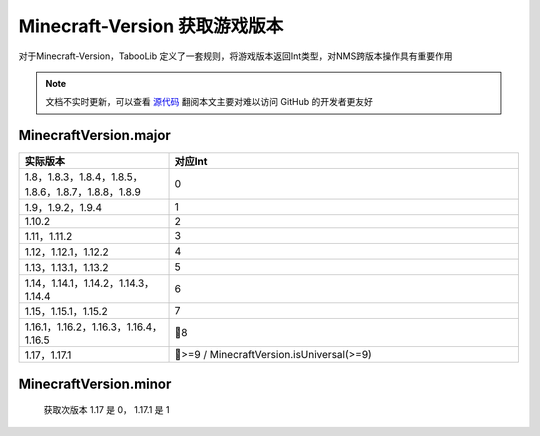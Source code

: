 =========
Minecraft-Version 获取游戏版本
=========

对于Minecraft-Version，TabooLib 定义了一套规则，将游戏版本返回Int类型，对NMS跨版本操作具有重要作用

.. note::

    文档不实时更新，可以查看 `源代码 <https://github.com/TabooLib/TabooLib/blob/master/module-nms/src/main/kotlin/taboolib/module/nms/MinecraftVersion.kt>`_
    翻阅本文主要对难以访问 GitHub 的开发者更友好

MinecraftVersion.major
=====

.. csv-table::
   :header: "实际版本", "对应Int"
   :widths: 3, 7
   
   "1.8，1.8.3，1.8.4，1.8.5，1.8.6，1.8.7，1.8.8，1.8.9", "0"
   "1.9，1.9.2，1.9.4", "1"
   "1.10.2", "2"
   "1.11，1.11.2", "3"
   "1.12，1.12.1，1.12.2", "4"
   "1.13，1.13.1，1.13.2", "5"
   "1.14，1.14.1，1.14.2，1.14.3，1.14.4", "6"
   "1.15，1.15.1，1.15.2", "7"
   "1.16.1，1.16.2，1.16.3，1.16.4，1.16.5", "8"
   "1.17，1.17.1", ">=9 / MinecraftVersion.isUniversal(>=9)"



MinecraftVersion.minor
=====

    获取次版本 1.17 是 0， 1.17.1 是 1
